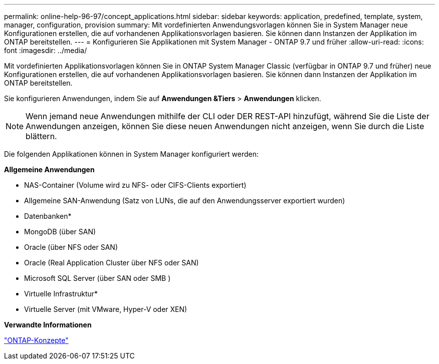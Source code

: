 ---
permalink: online-help-96-97/concept_applications.html 
sidebar: sidebar 
keywords: application, predefined, template, system, manager, configuration, provision 
summary: Mit vordefinierten Anwendungsvorlagen können Sie in System Manager neue Konfigurationen erstellen, die auf vorhandenen Applikationsvorlagen basieren. Sie können dann Instanzen der Applikation im ONTAP bereitstellen. 
---
= Konfigurieren Sie Applikationen mit System Manager - ONTAP 9.7 und früher
:allow-uri-read: 
:icons: font
:imagesdir: ../media/


[role="lead"]
Mit vordefinierten Applikationsvorlagen können Sie in ONTAP System Manager Classic (verfügbar in ONTAP 9.7 und früher) neue Konfigurationen erstellen, die auf vorhandenen Applikationsvorlagen basieren. Sie können dann Instanzen der Applikation im ONTAP bereitstellen.

Sie konfigurieren Anwendungen, indem Sie auf *Anwendungen &Tiers* > *Anwendungen* klicken.

[NOTE]
====
Wenn jemand neue Anwendungen mithilfe der CLI oder DER REST-API hinzufügt, während Sie die Liste der Anwendungen anzeigen, können Sie diese neuen Anwendungen nicht anzeigen, wenn Sie durch die Liste blättern.

====
Die folgenden Applikationen können in System Manager konfiguriert werden:

*Allgemeine Anwendungen*

* NAS-Container (Volume wird zu NFS- oder CIFS-Clients exportiert)
* Allgemeine SAN-Anwendung (Satz von LUNs, die auf den Anwendungsserver exportiert wurden)


* Datenbanken*

* MongoDB (über SAN)
* Oracle (über NFS oder SAN)
* Oracle (Real Application Cluster über NFS oder SAN)
* Microsoft SQL Server (über SAN oder SMB )


* Virtuelle Infrastruktur*

* Virtuelle Server (mit VMware, Hyper-V oder XEN)


*Verwandte Informationen*

https://docs.netapp.com/us-en/ontap/concepts/index.html["ONTAP-Konzepte"]
